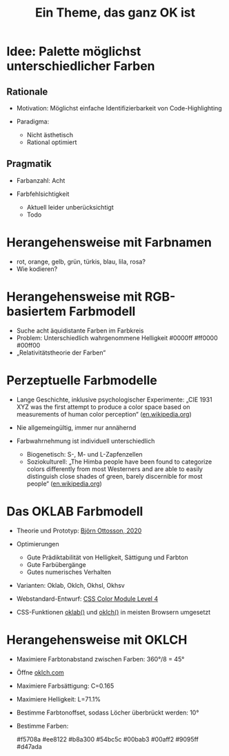 #+title: Ein Theme, das ganz OK ist

* Idee: Palette möglichst unterschiedlicher Farben

** Rationale

- Motivation:
  Möglichst einfache Identifizierbarkeit von Code-Highlighting

- Paradigma:
  - Nicht ästhetisch
  - Rational optimiert

** Pragmatik

- Farbanzahl: Acht

- Farbfehlsichtigkeit
  - Aktuell leider unberücksichtigt
  - Todo

* Herangehensweise mit Farbnamen

- rot, orange, gelb, grün, türkis, blau, lila, rosa?
- Wie kodieren?

* Herangehensweise mit RGB-basiertem Farbmodell

- Suche acht äquidistante Farben im Farbkreis
- Problem: Unterschiedlich wahrgenommene Helligkeit
  #0000ff #ff0000 #00ff00
- „Relativitätstheorie der Farben“

* Perzeptuelle Farbmodelle

- Lange Geschichte, inklusive psychologischer Experimente:
  „CIE 1931 XYZ was the first attempt to produce a color space based on measurements of human color perception“ ([[https://en.wikipedia.org/wiki/List_of_color_spaces_and_their_uses][en.wikipedia.org]])

- Nie allgemeingültig, immer nur annähernd
- Farbwahrnehmung ist individuell unterschiedlich
  - Biogenetisch: S-, M- und L-Zapfenzellen
  - Soziokulturell: „The Himba people have been found to categorize colors differently from most Westerners and are able to easily distinguish close shades of green, barely discernible for most people“ ([[https://en.wikipedia.org/wiki/Color_vision#Subjectivity_of_color_perception][en.wikipedia.org]])

* Das OKLAB Farbmodell

- Theorie und Prototyp:
  [[https://bottosson.github.io/posts/oklab/][Björn Ottosson, 2020]]

- Optimierungen
  - Gute Prädiktabilität von Helligkeit, Sättigung und Farbton
  - Gute Farbübergänge
  - Gutes numerisches Verhalten

- Varianten:
  Oklab, Oklch, Okhsl, Okhsv

- Webstandard-Entwurf: [[https://www.w3.org/TR/css-color-4/][CSS Color Module Level 4]]
- CSS-Funktionen [[https://developer.mozilla.org/en-US/docs/Web/CSS/color_value/oklab][oklab()]] und [[https://developer.mozilla.org/en-US/docs/Web/CSS/color_value/oklch][oklch()]] in meisten Browsern umgesetzt

* Herangehensweise mit OKLCH

- Maximiere Farbtonabstand zwischen Farben: 360°/8 = 45°
- Öffne [[https://oklch.com][oklch.com]]
- Maximiere Farbsättigung: C=0.165
- Maximiere Helligkeit: L=71.1%
- Bestimme Farbtonoffset, sodass Löcher überbrückt werden: 10°
- Bestimme Farben:

  #f5708a
  #ee8122
  #b8a300
  #54bc5c
  #00bab3
  #00aff2
  #9095ff
  #d47ada
